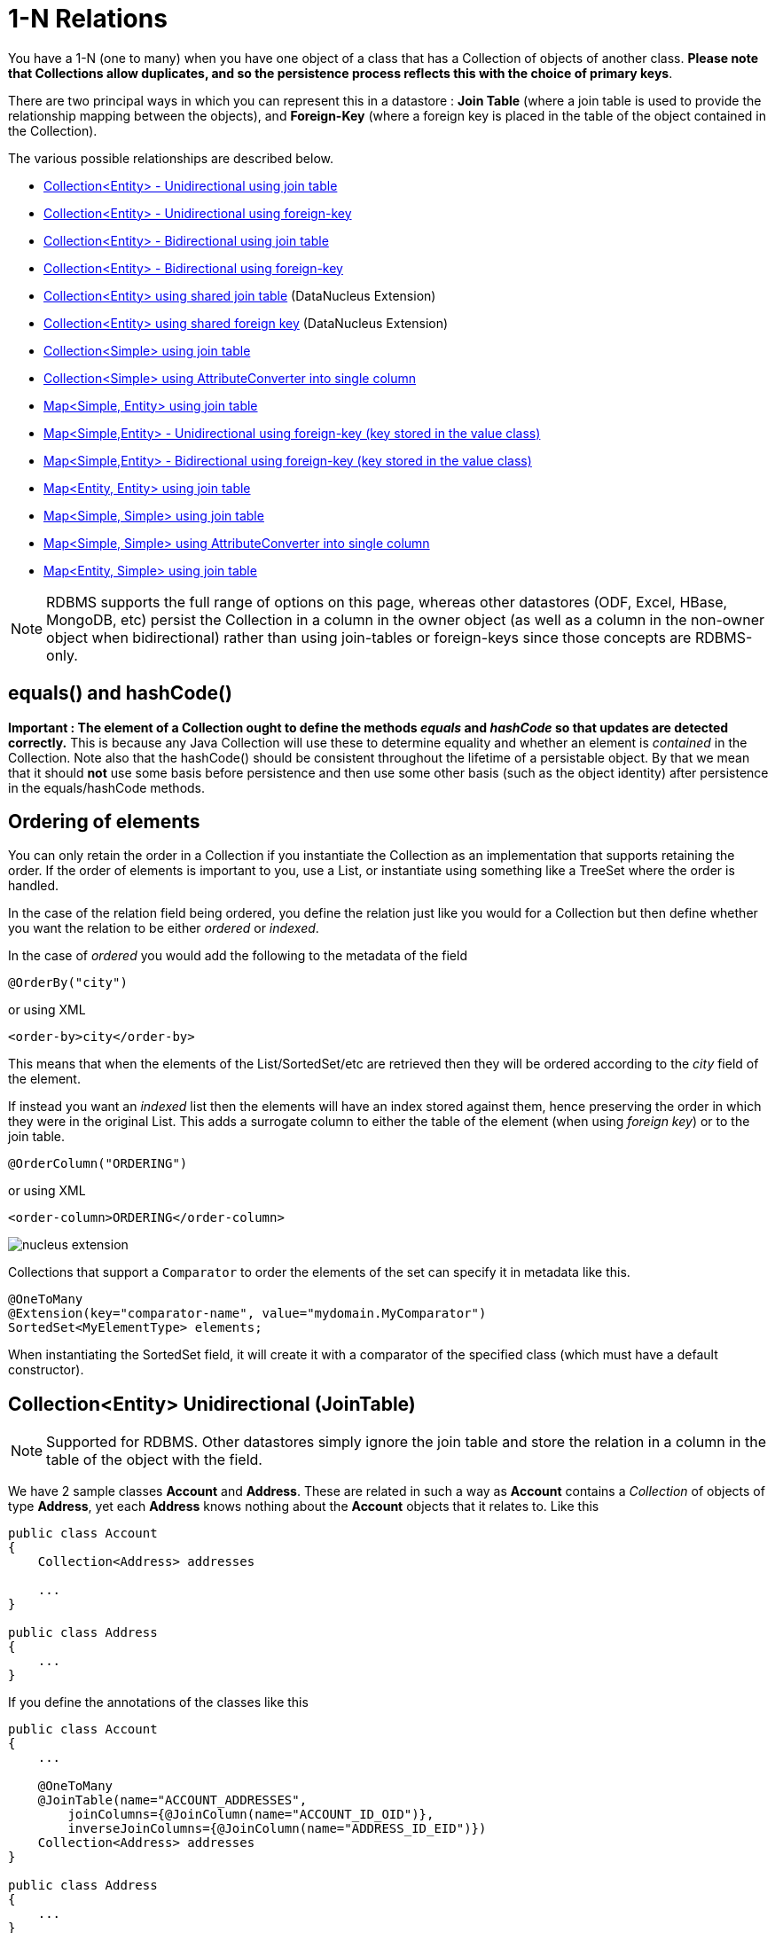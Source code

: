 [[one_many_relations]]
= 1-N Relations
:_basedir: ../
:_imagesdir: images/

You have a 1-N (one to many) when you have one object of a class that has a Collection of objects of another class. 
*Please note that Collections allow duplicates, and so the persistence process reflects this with the choice of primary keys*. 

There are two principal ways in which you can represent this in a datastore : 
*Join Table* (where a join table is used to provide the relationship mapping between the objects), and 
*Foreign-Key* (where a foreign key is placed in the table of the object contained in the Collection).

The various possible relationships are described below.

* link:#one_many_join_uni[Collection<Entity> - Unidirectional using join table]
* link:#one_many_fk_uni[Collection<Entity> - Unidirectional using foreign-key]
* link:#one_many_join_bi[Collection<Entity> - Bidirectional using join table]
* link:#one_many_fk_bi[Collection<Entity> - Bidirectional using foreign-key]
* link:#one_many_shared_join[Collection<Entity> using shared join table] (DataNucleus Extension)
* link:#one_many_shared_fk[Collection<Entity> using shared foreign key] (DataNucleus Extension)
* link:#one_many_nonpc_join[Collection<Simple> using join table]
* link:#one_many_nonpc_converter[Collection<Simple> using AttributeConverter into single column]
* link:#one_many_map_join_simple_pc[Map<Simple, Entity> using join table]
* link:#one_many_map_fk_uni_key[Map<Simple,Entity> - Unidirectional using foreign-key (key stored in the value class)]
* link:#one_many_map_fk_bi_key[Map<Simple,Entity> - Bidirectional using foreign-key (key stored in the value class)]
* link:#one_many_map_join_pc_pc[Map<Entity, Entity> using join table]
* link:#one_many_map_join_simple_simple[Map<Simple, Simple> using join table]
* link:#one_many_map_converter_simple_simple[Map<Simple, Simple> using AttributeConverter into single column]
* link:#one_many_map_join_pc_simple[Map<Entity, Simple> using join table]


NOTE: RDBMS supports the full range of options on this page, whereas other datastores (ODF, Excel, HBase, MongoDB, etc) persist the Collection in a 
column in the owner object (as well as a column in the non-owner object when bidirectional) rather than using join-tables or foreign-keys since those concepts are RDBMS-only.


== equals() and hashCode()

*Important : The element of a Collection ought to define the methods _equals_ and _hashCode_ so that updates are detected correctly.* 
This is because any Java Collection will use these to determine equality and whether an element is _contained_ in the Collection.
Note also that the hashCode() should be consistent throughout the lifetime of a persistable object. 
By that we mean that it should *not* use some basis before persistence and then use some other basis (such as the object identity) after persistence in the equals/hashCode methods.


[[one_many_ordering]]
== Ordering of elements

You can only retain the order in a Collection if you instantiate the Collection as an implementation that supports retaining the order.
If the order of elements is important to you, use a List, or instantiate using something like a TreeSet where the order is handled.

In the case of the relation field being ordered, you define the relation just like you would for a Collection but then define whether 
you want the relation to be either _ordered_ or _indexed_. 

In the case of _ordered_ you would add the following to the metadata of the field

[source,java]
-----
@OrderBy("city")
-----

or using XML

[source,xml]
-----
<order-by>city</order-by>
-----

This means that when the elements of the List/SortedSet/etc are retrieved then they will be ordered according to the _city_ field of the element.


If instead you want an _indexed_ list then the elements will have an index stored against them, hence preserving the order in which they were in the original List. This
adds a surrogate column to either the table of the element (when using _foreign key_) or to the join table.

[source,java]
-----
@OrderColumn("ORDERING")
-----

or using XML

[source,xml]
-----
<order-column>ORDERING</order-column>
-----



image:../images/nucleus_extension.png[]

Collections that support a `Comparator` to order the elements of the set can specify it in metadata like this.

[source,java]
-----
@OneToMany
@Extension(key="comparator-name", value="mydomain.MyComparator")
SortedSet<MyElementType> elements; 
-----

When instantiating the SortedSet field, it will create it with a comparator of the specified class (which must have a default constructor).




[[one_many_join_uni]]
== Collection<Entity> Unidirectional (JoinTable)

NOTE: Supported for RDBMS. Other datastores simply ignore the join table and store the relation in a column in the table of the object with the field.

We have 2 sample classes *Account* and *Address*. These are related in such a way as *Account* contains a _Collection_ of objects of type *Address*, yet each *Address* 
knows nothing about the *Account* objects that it relates to. Like this

[source,java]
-----
public class Account
{
    Collection<Address> addresses

    ...
}

public class Address
{
    ...
}
-----


If you define the annotations of the classes like this

[source,java]
-----
public class Account
{
    ...

    @OneToMany
    @JoinTable(name="ACCOUNT_ADDRESSES", 
        joinColumns={@JoinColumn(name="ACCOUNT_ID_OID")},
        inverseJoinColumns={@JoinColumn(name="ADDRESS_ID_EID")})
    Collection<Address> addresses
}

public class Address
{
    ...
}
-----

or using XML

[source,xml]
-----
<entity-mappings>
    <entity class="Account">
        <table name="ACCOUNT"/>
        <attributes>
            ...
            <one-to-many name="addresses">
                <join-table name="ACCOUNT_ADDRESSES">
                    <join-column name="ACCOUNT_ID_OID"/>
                    <inverse-join-column name="ADDRESS_ID_EID"/>
                </join-table>
            </one-to-many>
        </attributes>
    </entity>

    <entity class="Address">
        <table name="ADDRESS"/>
         ...
    </entity>
</entity-mappings>
-----

NOTE: The crucial part is the `join-table` element on the field element (`@JoinTable` annotation) - this signals to JPA to use a join table.

This will create 3 tables in the database, one for *Address*, one for *Account*, and a join table, as shown below.

image:../images/relationship_1_N_uni_set_join_db.png[]


The join table is used to link the 2 classes via foreign keys to their primary key. This is useful where you want to retain the independence of one class from the other class.

If you wish to fully define the schema table and column names etc, follow these tips

* To specify the name of the table where a class is stored, specify the `table` element below the `class` element
* To specify the names of the columns where the fields of a class are stored, specify the  _column_ attribute on the `basic` element.
* To specify the name of the join table, specify the `join-table` element below the `one-to-many` element with the collection.
* To specify the names of the join table columns, use the `join-column` and `inverse-join-column` elements below the `join-table` element.
* If the field type is Set then the join table will be given a primary key (since a Set cannot have duplicates), whereas for other Collection types 
it will not have a primary key (since duplicates are allowed).


[[one_many_fk_uni]]
== Collection<Entity> Unidirectional (ForeignKey)

We have the same classes *Account* and *Address* as above for the join table case, but this time we will store the "relation" as a _foreign key_ in the *Address* class. 
So we define the annotations like this

[source,java]
-----
public class Account
{
    ...

    @OneToMany
    @JoinColumn(name="ACCOUNT_ID")
    Collection<Address> addresses
}

public class Address
{
    ...
}
-----

or using XML metadata

[source,xml]
-----
<entity-mappings>
    <entity class="Account">
        <table name="ACCOUNT"/>
        <attributes>
            ...
            <one-to-many name="addresses">
                <join-column name="ACCOUNT_ID"/>
            </one-to-many>
        </attributes>
    </entity>

    <entity class="Address">
        <table name="ADDRESS"/>
        ...
    </entity>
</entity-mappings>
-----

NOTE: you MUST specify the join-column here otherwise it defaults to a join table with JPA!

There will be 2 tables, one for *Address*, and one for *Account*. If you wish to specify the names of the column(s) used in the schema for the foreign key in the *Address* 
table you should use the _join-column_ element within the field of the collection.

image:../images/relationship_1_N_uni_set_fk_db.png[]

In terms of operation within your classes of assigning the objects in the relationship. You have to take your *Account* object and add the *Address* 
to the *Account* collection field since the *Address* knows nothing about the *Account*.

If you wish to fully define the schema table and column names etc, follow these tips

* To specify the name of the table where a class is stored, specify the _table_ element below the *class* element
* To specify the names of the columns where the fields of a class are stored, specify the _column_ attribute on the *basic* element.

TIP: Since each Address object can have at most one owner (due to the "Foreign Key") this mode of persistence will not allow duplicate values in the Collection. 
If you want to allow duplicate Collection entries, then use the "Join Table" variant above.



[[one_many_join_bi]]
== Collection<Entity> Bidirectional (JoinTable)

NOTE: Supported for RDBMS. Other datastores simply ignore the join table and store the relation in a column in the table of the object with the field.

We have our 2 sample classes *Account* and *Address*. These are related in such a way as *Account* contains a _Collection_ of objects of type *Address*, 
and now each *Address* has a reference to the *Account* object that it relates to. Like this

[source,java]
-----
public class Account
{
    Collection<Address> addresses;

    ...
}

public class Address
{
    Account account;

    ...
}
-----

If you define the annotations for these classes as follows

[source,java]
-----
public class Account
{
    ...

    @OneToMany(mappedBy="account")
    @JoinTable(name="ACCOUNT_ADDRESSES", 
        joinColumns={@JoinColumn(name="ACCOUNT_ID_OID")},
        inverseJoinColumns={@JoinColumn(name="ADDRESS_ID_EID")})
    Collection<Address> addresses;
}

public class Address
{
    ...

    @ManyToOne
    Account account;
}
-----

or alternatively using XML

[source,xml]
-----
<entity-mappings>
    <entity class="Account">
        <table name="ACCOUNT"/>
        <attributes>
            ...
            <one-to-many name="addresses" mapped-by="account">
                <join-table name="ACCOUNT_ADDRESSES">
                    <join-column name="ACCOUNT_ID_OID"/>
                    <inverse-join-column name="ADDRESS_ID_EID"/>
                </join-table>
            </one-to-many>
        </attributes>
    </entity>

    <entity class="Address">
        <table name="ADDRESS"/>
        <attributes>
            ...
            <many-to-one name="account"/>
        </attributes>
    </entity>
</entity-mappings>
-----

NOTE: The crucial part is the `join-table` element on the field element (or `@JoinTable` annotation) - this signals to JPA to use a join table.

This will create 3 tables in the database, one for *Address*, one for *Account*, and a join table, as shown below.

image:../images/relationship_1_N_bi_set_join_db.png[]

The join table is used to link the 2 classes via foreign keys to their primary key. This is useful where you want to retain the independence of one class from the other class.

If you wish to fully define the schema table and column names etc, follow these tips

* To specify the name of the table where a class is stored, specify the _table_ element below the `<class>` element
* To specify the names of the columns where the fields of a class are stored, specify the _column_ attribute on the `<basic>` element.
* To specify the name of the join table, specify the _join-table_ element below the `<one-to-many>` element with the collection.
* To specify the names of the join table columns, use the `<join-column>` and `<inverse-join-column>` elements below the `<join-table>` element.
* If the field type is a Set then the join table will be given a primary key (since a Set cannot have duplicates), whereas for other Collection types no primary key is assigned.
* When forming the relation please make sure that *you set the relation at BOTH sides* since DataNucleus would have no way of knowing which end is correct if you only set one end.


[[one_many_fk_bi]]
== Collection<Entity> Bidirectional (ForeignKey)

We have the same classes *Account* and *Address* as above for the join table case, but this time we will store the "relation" as a _foreign key_ in the *Address* class. 
If you define the annotations for these classes as follows

[source,java]
-----
public class Account
{
    ...

    @OneToMany(mappedBy="account")
    @JoinColumn(name="ACCOUNT_ID")
    Collection<Address> addresses
}

public class Address
{
    ...

    @ManyToOne
    Account account;
}
-----

or alternatively using XML metadata

[source,xml]
-----
<entity-mappings>
    <entity class="Account">
        <table name="ACCOUNT"/>
        <attributes>
            ...
            <one-to-many name="addresses" mapped-by="account">
                <join-column name="ACCOUNT_ID"/>
            </one-to-many>
        </attributes>
    </entity>

    <entity class="Address">
        <table name="ADDRESS"/>
        <attributes>
            ...
            <many-to-one name="account"/>
        </attributes>
    </entity>
</entity-mappings>
-----

NOTE: The crucial part is the _mapped-by_ attribute of the field on the "1" side of the relationship. This tells the JPA implementation to look for a field 
called _account_ on the *Address* class.

This will create 2 tables in the database, one for *Address* (including an `ACCOUNT_ID` to link to the `ACCOUNT` table), and one for *Account*. 
Notice the subtle difference to this set-up to that of the *Join Table* relationship earlier.

image:../images/relationship_1_N_bi_set_fk_db.png[]

If you wish to fully define the schema table and column names etc, follow these tips

* To specify the name of the table where a class is stored, specify the _table_ element below the *class*element
* To specify the names of the columns where the fields of a class are stored, specify the _column_ attribute on the *basic* element.
* When forming the relation please make sure that *you set the relation at BOTH sides* since DataNucleus would have no way of knowing which end is correct if you only set one end.

TIP: Since each Address object can have at most one owner (due to the "Foreign Key") this mode of persistence will not allow duplicate values in the Collection. 
If you want to allow duplicate Collection entries, then use the "Join Table" variant above.


[[one_many_shared_join]]
== Collection<Entity> (Shared JoinTable)

NOTE: Supported for RDBMS.

image:../images/nucleus_extension.png[]

The relationships using join tables shown above rely on the join table relating to the relation in question.
DataNucleus allows the possibility of sharing a join table between relations. The example below demonstrates this. 
We take the example as link:#one_many_join_uni[shown above] (1-N Unidirectional Join table relation), and extend *Account* to have 2 collections of *Address* records. 
One for home addresses and one for work addresses, like this

[source,java]
-----
public class Account
{
    Collection<Address> workAddresses;

    Collection<Address> homeAddresses;

    ...
}
-----


We now change the metadata we had earlier to allow for 2 collections, but sharing the join table

[source,java]
-----
import org.datanucleus.api.jpa.annotations.SharedRelation;

public class Account
{
    @OneToMany
    @JoinTable(name="ACCOUNT_ADDRESSES", 
        joinColumns={@JoinColumn(name="ACCOUNT_ID_OID")},
        inverseJoinColumns={@JoinColumn(name="ADDRESS_ID_EID")})
    @SharedRelation(column="ADDRESS_TYPE", value="work")
    Collection<Address> workAddresses;

    @OneToMany
    @JoinTable(name="ACCOUNT_ADDRESSES", 
        joinColumns={@JoinColumn(name="ACCOUNT_ID_OID")},
        inverseJoinColumns={@JoinColumn(name="ADDRESS_ID_EID")})
    @SharedRelation(column="ADDRESS_TYPE", value="home")
    Collection<Address> homeAddresses;

    ...
}
-----

or using XML metadata

[source,xml]
-----
<entity-mappings>
    <entity class="Account">
        <table name="ACCOUNT"/>
        <attributes>
            ...
            <one-to-many name="workAddresses">
                <join-table name="ACCOUNT_ADDRESSES">
                    <join-column name="ACCOUNT_ID_OID"/>
                    <inverse-join-column name="ADDRESS_ID_EID"/>
                </join-table>
                <extension key="relation-discriminator-column" value="ADDRESS_TYPE"/>
                <extension key="relation-discriminator-value" value="work"/>
                <!--extension key="relation-discriminator-pk" value="true"/-->
            </one-to-many>
            <one-to-many name="homeAddresses">
                <join-table name="ACCOUNT_ADDRESSES">
                    <join-column name="ACCOUNT_ID_OID"/>
                    <inverse-join-column name="ADDRESS_ID_EID"/>
                </join-table>
                <extension key="relation-discriminator-column" value="ADDRESS_TYPE"/>
                <extension key="relation-discriminator-value" value="home"/>
                <!--extension key="relation-discriminator-pk" value="true"/-->
            </one-to-many>
        </attributes>
    </entity>

    <entity class="Address">
        <table name="ADDRESS"/>
         ...
    </entity>
</entity-mappings>
-----

So we have defined the same join table for the 2 collections `ACCOUNT_ADDRESSES`, and the same columns in the join table, meaning that we will be 
sharing the same join table to represent both relations. The important step is then to define the 3 DataNucleus _extension_ tags. 
These define a column in the join table (the same for both relations), and the value that will be populated when a row of that collection is
inserted into the join table. In our case, all "home" addresses will have a value of "home" inserted into this column, and all "work" addresses will have "work" inserted. 
This means we can now identify easily which join table entry represents which relation field.

This results in the following database schema

image:../images/relationship_1_N_uni_join_shared_db.png[]


[[one_many_shared_fk]]
== Collection<Entity> (Shared ForeignKey)

NOTE: Supported for RDBMS.

image:../images/nucleus_extension.png[]

The relationships using foreign keys shown above rely on the foreign key relating to the relation in question.
DataNucleus allows the possibility of sharing a foreign key between relations between the same classes. 
The example below demonstrates this. We take the example as link:#one_many_fk_uni[shown above] (1-N Unidirectional Foreign Key relation), 
and extend *Account* to have 2 collections of *Address* records. One for home addresses and one for work addresses, like this

[source,java]
-----
public class Account
{
    Collection<Address> workAddresses;

    Collection<Address> homeAddresses;

    ...
}
-----


We now change the metadata we had earlier to allow for 2 collections, but sharing the join table

[source,java]
-----
import org.datanucleus.api.jpa.annotations.SharedRelation;

public class Account
{
    ...

    @OneToMany
    @SharedRelation(column="ADDRESS_TYPE", value="work")
    Collection<Address> workAddresses;

    @OneToMany
    @SharedRelation(column="ADDRESS_TYPE", value="home")
    Collection<Address> homeAddresses;

    ...
}
-----

or using XML metadata

[source,xml]
-----
<entity-mappings>
    <entity class="Account">
        <table name="ACCOUNT"/>
        <attributes>
            ...
            <one-to-many name="workAddresses">
                <join-column name="ACCOUNT_ID_OID"/>
                <extension key="relation-discriminator-column" value="ADDRESS_TYPE"/>
                <extension key="relation-discriminator-value" value="work"/>
            </one-to-many>
            <one-to-many name="homeAddresses">
                <join-column name="ACCOUNT_ID_OID"/>
                <extension key="relation-discriminator-column" value="ADDRESS_TYPE"/>
                <extension key="relation-discriminator-value" value="home"/>
            </one-to-many>
        </attributes>
    </entity>

    <entity class="Address">
        <table name="ADDRESS"/>
        ...
    </entity>
</entity-mappings>
-----

We have defined the same foreign key for the 2 collections, named `ACCOUNT_ID_OID`, The important step is then to define the 2 DataNucleus _extension_ tags (`@SharedRelation` annotation). 
These define a column in the element table (the same for both relations), and the value that will be populated when a row of that collection is inserted into the element table. 
In our case, all "home" addresses will have a value of "home" inserted into this column, and all "work" addresses will have "work" inserted. 
This means we can now identify easily which element table entry represents which relation field.

This results in the following database schema

image:../images/relationship_1_N_uni_fk_shared_db.png[]






[[one_many_nonpc_join]]
== Collection<Simple> (JoinTable)

NOTE: Supported for RDBMS. Other datastores simply ignore the join table and store the collection in a column in the table of the object with the field.

All of the examples above show a 1-N relationship between 2 entities.
If you want the element to be primitive or Object types then follow this section. For example, when you have a Collection of Strings. 
This will be persisted in the same way as the "Join Table" examples above. A join table is created to hold the collection elements. 
Let's take our example. We have an *Account* that stores a Collection of addresses. 
These addresses are simply Strings. We define the annotations like this

[[source,java]]
-----
@Entity
public class Account
{
    ...

    @ElementCollection
    @CollectionTable(name="ACCOUNT_ADDRESSES")
    Collection<String> addresses;
}
-----

or using XML metadata

[source,xml]
-----
<entity class="mydomain.Account">
    <attributes>
        ...
        <element-collection name="addresses">
            <collection-table name="ACCOUNT_ADDRESSES"/>
        </element-collection>
    </attributes>
</entity>
-----

In the datastore the following is created

image:../images/relationship_1_N_primitive_collection_db.png[]

The `ACCOUNT` table is as before, but this time we only have the "join table". Use `@Column` on the field/method to define the column details of the element in the join table.


[[one_many_nonpc_converter]]
== Collection<Simple> using AttributeConverter (Column)

Just like in the above example, here we have a Collection of simple types. In this case we are wanting to store this Collection into a single column in the owning table. 
We do this by using a JPA AttributeConverter.

[source,java]
-----
public class Account
{
    ...

    @ElementCollection
    @Convert(CollectionStringToStringConverter.class)
    @Column(name="ADDRESSES")
    Collection<String> addresses;
}
-----

and then define our converter. You can clearly define your conversion process how you want it. You could, for example, convert the
Collection into comma-separated strings, or could use JSON, or XML, or some other format.

[source,java]
-----
public class CollectionStringToStringConverter implements AttributeConverter<Collection<String>, String>
{
    public String convertToDatabaseColumn(Collection<String> attribute)
    {
        if (attribute == null)
        {
            return null;
        }

        StringBuilder str = new StringBuilder();
        ... convert Collection to String
        return str.toString();
    }

    public Collection<String> convertToEntityAttribute(String columnValue)
    {
        if (columnValue == null)
        {
            return null;
        }

        Collection<String> coll = new HashSet<String>();
        ... convert String to Collection
        return coll;
    }
}
-----



[[one_many_map_join_simple_pc]]
== Map<Simple, Entity> (JoinTable)

NOTE: Supported for RDBMS. Other datastores simply ignore the join table and store the relation in a column in the table of the object with the field.

We have a class *Account* that contains a Map of Address objects.
Here our key is a simple type (in this case a String) and the values are entities. Like this

[source,java]
-----
public class Account
{
    Map<String, Address> addresses;

    ...
}

public class Address {...}
-----

If you define the annotations for these classes as follows

[source,java]
-----
@Entity
public class Account
{
    @OneToMany
    @JoinTable
    Map<String, Address> addresses;

    ...
}

@Entity
public class Address {...}
-----

or using XML

[source,xml]
-----
<entity-mappings>
    <entity class="Account">
        <table name="ACCOUNT"/>
        <attributes>
            ...
            <one-to-many name="addresses">
                <join-table name="ACCOUNT_ADDRESSES"/>
                <column name="STRING_KEY"/>
            </one-to-many>
        </attributes>
    </entity>

    <entity class="Address">
        <table name="ADDRESS"/>
        <attributes>
            ...
        </attributes>
    </entity>
</entity-mappings>
-----

This will create 3 tables in the datastore, one for *Account*, one for *Address* and a join table also containing the key.

image:../images/relationship_1_N_uni_map_simple_pc_db.png[]

You can configure the names of the key column(s) in the join table using the _joinColumns_ attribute of `@JoinTable`, 
or the names of the value column(s) using `@Column` for the field/method.

NOTE: The column `ADPT_PK_IDX` is added by DataNucleus _when_ the column type of the key is not valid to be part of a primary key (with the RDBMS being used). 
If the column type of your key is acceptable for use as part of a primary key then you will not have this `ADPT_PK_IDX` column.


[[one_many_map_fk_uni_key]]
== Map<Simple,Entity> Unidirectional (FK key stored in value)

In this case we have an object with a Map of objects and we're associating the objects using a foreign-key in the table of the value. 
We're using a field (_alias_) in the Address class as the key of the map.

[source,java]
-----
public class Account
{
    Map<String, Address> addresses;

    ...
}

public class Address
{
    String alias;

    ...
}
-----

In this relationship, the *Account* class has a Map of *Address* objects, yet the *Address* knows nothing about the *Account*. 
In this case we don't have a field in the Address to link back to the Account and so DataNucleus has to use columns in the datastore representation of 
the *Address* class. So we define the annotations like this

[source,java]
-----
@Entity
public class Account
{
    @OneToMany
    @MapKey(name="alias")
    @JoinColumn(name="ACCOUNT_ID_OID")
    Map<String, Address> addresses;

    ...
}

@Entity
public class Address
{
    String alias;

    ...
}
-----

or using XML metadata

[source,xml]
-----
<entity-mappings>
    <entity class="Account">
        <table name="ACCOUNT"/>
        <attributes>
            ...
            <one-to-many name="addresses">
                <map-key name="alias"/>
                <join-column name="ACCOUNT_ID_OID"/>
            </one-to-many>
        </attributes>
    </entity>

    <entity class="Address">
        <table name="ADDRESS"/>
        <attributes>
            ...
            <basic name="alias">
                <column name="KEY" length="20"/>
            </basic>
        </attributes>
    </entity>
</entity-mappings>
-----

Again there will be 2 tables, one for *Address*, and one for *Account*. If you wish to specify the names of the columns used in the schema for the foreign key in the 
*Address* table you should use the _join-column_ element within the field of the map.

image:../images/relationship_1_N_map_key_in_value_db.png[]

In terms of operation within your classes of assigning the objects in the relationship. You have to take your *Account* object and add the *Address* to the *Account* map field since the 
*Address* knows nothing about the *Account*. Also be aware that each *Address* object can have only one owner, since it has a single foreign key to the *Account*.

TIP: Since each Address object can have at most one key (due to the "Foreign Key") this mode of persistence will not allow duplicate values in the Map. If you want to allow duplicate Map values, then use the "Join Table" variant above.


[[one_many_map_fk_bi_key]]
== Map<Simple,Entity> Bidirectional (FK key stored in value)

In this case we have an object with a Map of objects and we're associating the objects using a foreign-key in the table of the value.

[source,java]
-----
public class Account
{
    long id;

    Map<String, Address> addresses;

    ...
}

public class Address
{
    long id;

    String alias;

    Account account;

    ...
}
-----



With these classes we want to store a foreign-key in the value table `ADDRESS`, and we want to use the "alias" field in the Address class as the key to the map. 
If you define the Meta-Data for these classes as follows

-----
<entity-mappings>
    <entity class="Account">
        <table name="ACCOUNT"/>
        <attributes>
            ...
            <one-to-many name="addresses" mapped-by="account">
                <map-key name="alias"/>
            </one-to-many>
        </attributes>
    </entity>

    <entity class="Address">
        <table name="ADDRESS"/>
        <attributes>
            ...
            <basic name="alias">
                <column name="KEY" length="20"/>
            </basic>
            <many-to-one name="account">
                <join-column name="ACCOUNT_ID_OID"/>
            </many-to-one>
        </attributes>
    </entity>
</entity-mappings>
-----

This will create 2 tables in the datastore. One for *Account*, and one for *Address*. 
The table for *Address* will contain the key field as well as an index to the *Account* record (notated by the _mapped-by_ tag).

image:../images/relationship_1_N_map_key_in_value_db.png[]



[[one_many_map_join_simple_simple]]
== Map<Simple, Simple> (JoinTable)

NOTE: Supported for RDBMS. Other datastores simply ignore the join table and store the map in a column in the table of the object with the field.

Here our keys and values are of simple types (in this case a String). Like this

[source,java]
-----
public class Account
{
    Map<String, String> addresses;

    ...
}
-----


If you define the annotations for these classes as follows

[source,java]
-----
@Entity
public class Account
{
    @ElementCollection
    @CollectionTable
    Map<String, String> addresses;

    ...
}
-----

or using XML

[source,xml]
-----
<entity-mappings>
    <entity class="Account">
        <table name="ACCOUNT"/>
        <attributes>
            ...
            <element-collection name="addresses">
                <collection-table name="ACCOUNT_ADDRESSES">
                    <join-column name="STRING_VAL"/>
                </collection-table>
                <column name="STRING_KEY"/>
            </element-collection>
        </attributes>
    </entity>
</entity-mappings>
-----

This results in just 2 tables. The "join" table contains both the key AND the value.

image:../images/relationship_1_N_uni_map_simple_simple_db.png[]

You can configure the names of the key column(s) in the join table using the _joinColumns_ attribute of `@CollectionTable`, or the names of the value 
column(s) using `@Column` for the field/method.

Please note that the column `ADPT_PK_IDX` is added by DataNucleus _when_ the column type of the key is not valid to be part of a primary key 
(with the RDBMS being used). If the column type of your key is acceptable for use as part of a primary key then you will not have this `ADPT_PK_IDX` column.


[[one_many_map_converter_simple_simple]]
== Map<Simple, Simple> using AttributeConverter (Column)

Just like in the above example, here we have a Map of simple types. In this case we are wanting to store this Map into a single column in the owning table. 
We do this by using a JPA AttributeConverter.

[source,java]
-----
public class Account
{
    ...

    @ElementCollection
    @Convert(MapStringStringToStringConverter.class)
    @Column(name="ADDRESSES")
    Map<String, String> addresses;
}
-----

and then define our converter. You can clearly define your conversion process how you want it. You could, for example, convert the
Map into comma-separated strings, or could use JSON, or XML, or some other format.

[source,java]
-----
public class MapStringStringToStringConverter implements AttributeConverter<Map<String, String>, String>
{
    public String convertToDatabaseColumn(Map<String, String> attribute)
    {
        if (attribute == null)
        {
            return null;
        }

        StringBuilder str = new StringBuilder();
        ... convert Map to String
        return str.toString();
    }

    public Map<String, String> convertToEntityAttribute(String columnValue)
    {
        if (columnValue == null)
        {
            return null;
        }

        Map<String, String> map = new HashMap<String, String>();
        ... convert String to Map
        return map;
    }
}
-----


[[one_many_map_join_pc_pc]]
== Map<Entity, Entity> (JoinTable)

NOTE: Supported for RDBMS. Other datastores simply ignore the join table and store the relation in a column in the table of the object with the field.

We have a class *Account* that contains a Map of Address objects. Here our key is an entity type and the values is an entity type also. Like this

[source,java]
-----
public class Account
{
    Map<Name, Address> addresses;

    ...
}

public class Name {...}

public class Address {...}
-----

If you define the annotations for these classes as follows

[source,java]
-----
@Entity
public class Account
{
    @OneToMany
    @JoinTable
    Map<Name, Address> addresses;

    ...
}

@Entity
public class Name {...}

@Entity
public class Address {...}
-----

This will create 4 tables in the datastore, one for *Account*, one for *Name*, one for *Address* and a join table to link them.

image:../images/relationship_1_N_uni_map_pc_pc_db.png[]

You can configure the names of the key column(s) in the join table using the _joinColumns_ attribute of `@JoinTable`, or the names of the value 
column(s) using `@Column` for the field/method.

NOTE: The column `ADPT_PK_IDX` is added by DataNucleus _when_ the column type of the key is not valid to be part of a primary key (with the RDBMS being used). 
If the column type of your key is acceptable for use as part of a primary key then you will not have this `ADPT_PK_IDX` column.




[[one_many_map_join_pc_simple]]
== Map<Entity, Simple> (JoinTable)

NOTE: Supported for RDBMS. Other datastores simply ignore the join table and store the relation in a column in the table of the object with the field.

Here our key is an entity type and the value is a simple type (in this case a String).

NOTE: JPA does NOT properly allow for this in its specification. Other implementations introduced the following hack so we also provide it.
Note that there is no `@OneToMany` annotation here so this is seemingly not a relation to JPA (hence our description of this as a hack). Anyway use it to workaround JPA's lack of feature.

If you define the Meta-Data for these classes as follows

[source,java]
-----
@Entity
public class Account
{
    @ElementCollection
    @JoinTable
    Map<Address, String> addressLookup;

    ...
}

@Entity
public class Address {...}
-----

This will create 3 tables in the datastore, one for *Account*, one for *Address* and a join table also containing the value.

You can configure the names of the columns in the join table using the _joinColumns_ attributes of the various annotations.


